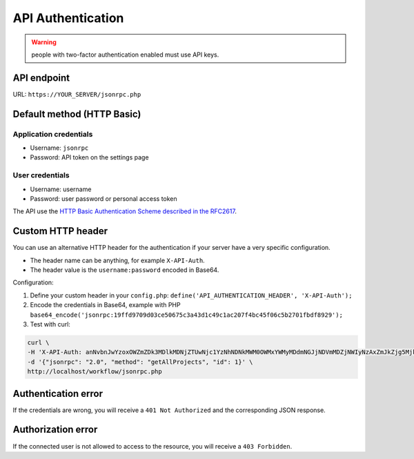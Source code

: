 API Authentication
==================

.. warning:: people with two-factor authentication enabled must use API keys.

API endpoint
------------

URL: ``https://YOUR_SERVER/jsonrpc.php``

Default method (HTTP Basic)
---------------------------

Application credentials
~~~~~~~~~~~~~~~~~~~~~~~

-  Username: ``jsonrpc``
-  Password: API token on the settings page

User credentials
~~~~~~~~~~~~~~~~

-  Username: username
-  Password: user password or personal access token

The API use the `HTTP Basic Authentication Scheme described in the
RFC2617 <http://www.ietf.org/rfc/rfc2617.txt>`__.

Custom HTTP header
------------------

You can use an alternative HTTP header for the authentication if your
server have a very specific configuration.

-  The header name can be anything, for example ``X-API-Auth``.
-  The header value is the ``username:password`` encoded in Base64.

Configuration:

1. Define your custom header in your ``config.php``:
   ``define('API_AUTHENTICATION_HEADER', 'X-API-Auth');``
2. Encode the credentials in Base64, example with PHP
   ``base64_encode('jsonrpc:19ffd9709d03ce50675c3a43d1c49c1ac207f4bc45f06c5b2701fbdf8929');``
3. Test with curl:

.. code:: bash

    curl \
    -H 'X-API-Auth: anNvbnJwYzoxOWZmZDk3MDlkMDNjZTUwNjc1YzNhNDNkMWM0OWMxYWMyMDdmNGJjNDVmMDZjNWIyNzAxZmJkZjg5Mjk=' \
    -d '{"jsonrpc": "2.0", "method": "getAllProjects", "id": 1}' \
    http://localhost/workflow/jsonrpc.php

Authentication error
--------------------

If the credentials are wrong, you will receive a ``401 Not Authorized``
and the corresponding JSON response.

Authorization error
-------------------

If the connected user is not allowed to access to the resource, you will
receive a ``403 Forbidden``.
